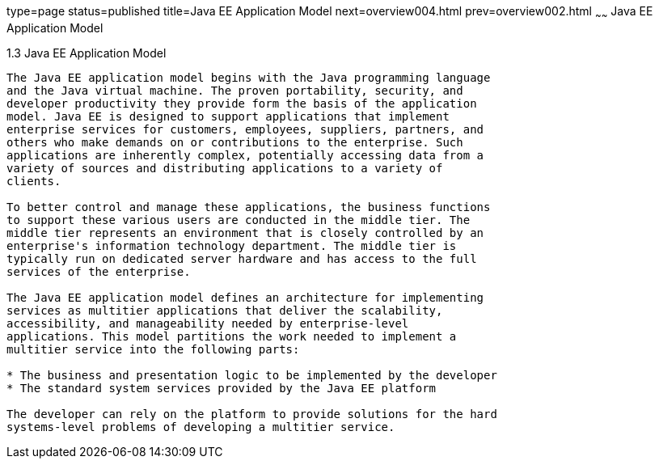 type=page
status=published
title=Java EE Application Model
next=overview004.html
prev=overview002.html
~~~~~~
Java EE Application Model
=========================

[[BNAAX]]

[[java-ee-application-model]]
1.3 Java EE Application Model
-----------------------------

The Java EE application model begins with the Java programming language
and the Java virtual machine. The proven portability, security, and
developer productivity they provide form the basis of the application
model. Java EE is designed to support applications that implement
enterprise services for customers, employees, suppliers, partners, and
others who make demands on or contributions to the enterprise. Such
applications are inherently complex, potentially accessing data from a
variety of sources and distributing applications to a variety of
clients.

To better control and manage these applications, the business functions
to support these various users are conducted in the middle tier. The
middle tier represents an environment that is closely controlled by an
enterprise's information technology department. The middle tier is
typically run on dedicated server hardware and has access to the full
services of the enterprise.

The Java EE application model defines an architecture for implementing
services as multitier applications that deliver the scalability,
accessibility, and manageability needed by enterprise-level
applications. This model partitions the work needed to implement a
multitier service into the following parts:

* The business and presentation logic to be implemented by the developer
* The standard system services provided by the Java EE platform

The developer can rely on the platform to provide solutions for the hard
systems-level problems of developing a multitier service.


